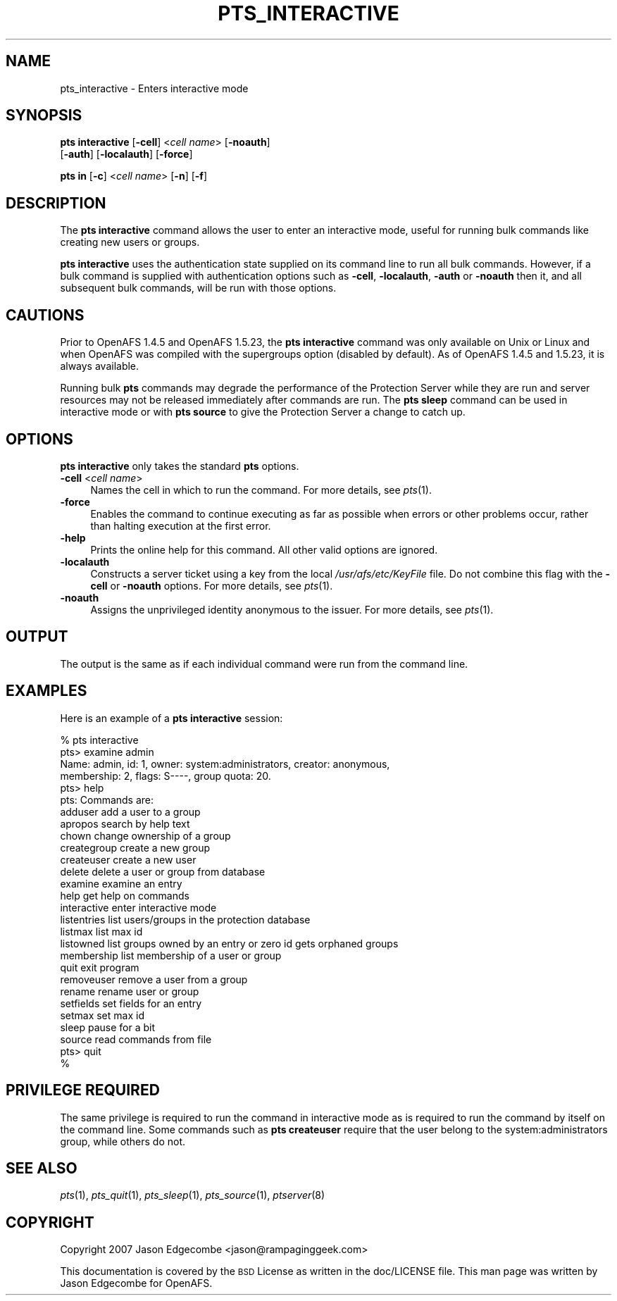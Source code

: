 .\" Automatically generated by Pod::Man 2.23 (Pod::Simple 3.14)
.\"
.\" Standard preamble:
.\" ========================================================================
.de Sp \" Vertical space (when we can't use .PP)
.if t .sp .5v
.if n .sp
..
.de Vb \" Begin verbatim text
.ft CW
.nf
.ne \\$1
..
.de Ve \" End verbatim text
.ft R
.fi
..
.\" Set up some character translations and predefined strings.  \*(-- will
.\" give an unbreakable dash, \*(PI will give pi, \*(L" will give a left
.\" double quote, and \*(R" will give a right double quote.  \*(C+ will
.\" give a nicer C++.  Capital omega is used to do unbreakable dashes and
.\" therefore won't be available.  \*(C` and \*(C' expand to `' in nroff,
.\" nothing in troff, for use with C<>.
.tr \(*W-
.ds C+ C\v'-.1v'\h'-1p'\s-2+\h'-1p'+\s0\v'.1v'\h'-1p'
.ie n \{\
.    ds -- \(*W-
.    ds PI pi
.    if (\n(.H=4u)&(1m=24u) .ds -- \(*W\h'-12u'\(*W\h'-12u'-\" diablo 10 pitch
.    if (\n(.H=4u)&(1m=20u) .ds -- \(*W\h'-12u'\(*W\h'-8u'-\"  diablo 12 pitch
.    ds L" ""
.    ds R" ""
.    ds C` ""
.    ds C' ""
'br\}
.el\{\
.    ds -- \|\(em\|
.    ds PI \(*p
.    ds L" ``
.    ds R" ''
'br\}
.\"
.\" Escape single quotes in literal strings from groff's Unicode transform.
.ie \n(.g .ds Aq \(aq
.el       .ds Aq '
.\"
.\" If the F register is turned on, we'll generate index entries on stderr for
.\" titles (.TH), headers (.SH), subsections (.SS), items (.Ip), and index
.\" entries marked with X<> in POD.  Of course, you'll have to process the
.\" output yourself in some meaningful fashion.
.ie \nF \{\
.    de IX
.    tm Index:\\$1\t\\n%\t"\\$2"
..
.    nr % 0
.    rr F
.\}
.el \{\
.    de IX
..
.\}
.\"
.\" Accent mark definitions (@(#)ms.acc 1.5 88/02/08 SMI; from UCB 4.2).
.\" Fear.  Run.  Save yourself.  No user-serviceable parts.
.    \" fudge factors for nroff and troff
.if n \{\
.    ds #H 0
.    ds #V .8m
.    ds #F .3m
.    ds #[ \f1
.    ds #] \fP
.\}
.if t \{\
.    ds #H ((1u-(\\\\n(.fu%2u))*.13m)
.    ds #V .6m
.    ds #F 0
.    ds #[ \&
.    ds #] \&
.\}
.    \" simple accents for nroff and troff
.if n \{\
.    ds ' \&
.    ds ` \&
.    ds ^ \&
.    ds , \&
.    ds ~ ~
.    ds /
.\}
.if t \{\
.    ds ' \\k:\h'-(\\n(.wu*8/10-\*(#H)'\'\h"|\\n:u"
.    ds ` \\k:\h'-(\\n(.wu*8/10-\*(#H)'\`\h'|\\n:u'
.    ds ^ \\k:\h'-(\\n(.wu*10/11-\*(#H)'^\h'|\\n:u'
.    ds , \\k:\h'-(\\n(.wu*8/10)',\h'|\\n:u'
.    ds ~ \\k:\h'-(\\n(.wu-\*(#H-.1m)'~\h'|\\n:u'
.    ds / \\k:\h'-(\\n(.wu*8/10-\*(#H)'\z\(sl\h'|\\n:u'
.\}
.    \" troff and (daisy-wheel) nroff accents
.ds : \\k:\h'-(\\n(.wu*8/10-\*(#H+.1m+\*(#F)'\v'-\*(#V'\z.\h'.2m+\*(#F'.\h'|\\n:u'\v'\*(#V'
.ds 8 \h'\*(#H'\(*b\h'-\*(#H'
.ds o \\k:\h'-(\\n(.wu+\w'\(de'u-\*(#H)/2u'\v'-.3n'\*(#[\z\(de\v'.3n'\h'|\\n:u'\*(#]
.ds d- \h'\*(#H'\(pd\h'-\w'~'u'\v'-.25m'\f2\(hy\fP\v'.25m'\h'-\*(#H'
.ds D- D\\k:\h'-\w'D'u'\v'-.11m'\z\(hy\v'.11m'\h'|\\n:u'
.ds th \*(#[\v'.3m'\s+1I\s-1\v'-.3m'\h'-(\w'I'u*2/3)'\s-1o\s+1\*(#]
.ds Th \*(#[\s+2I\s-2\h'-\w'I'u*3/5'\v'-.3m'o\v'.3m'\*(#]
.ds ae a\h'-(\w'a'u*4/10)'e
.ds Ae A\h'-(\w'A'u*4/10)'E
.    \" corrections for vroff
.if v .ds ~ \\k:\h'-(\\n(.wu*9/10-\*(#H)'\s-2\u~\d\s+2\h'|\\n:u'
.if v .ds ^ \\k:\h'-(\\n(.wu*10/11-\*(#H)'\v'-.4m'^\v'.4m'\h'|\\n:u'
.    \" for low resolution devices (crt and lpr)
.if \n(.H>23 .if \n(.V>19 \
\{\
.    ds : e
.    ds 8 ss
.    ds o a
.    ds d- d\h'-1'\(ga
.    ds D- D\h'-1'\(hy
.    ds th \o'bp'
.    ds Th \o'LP'
.    ds ae ae
.    ds Ae AE
.\}
.rm #[ #] #H #V #F C
.\" ========================================================================
.\"
.IX Title "PTS_INTERACTIVE 1"
.TH PTS_INTERACTIVE 1 "2011-09-06" "OpenAFS" "AFS Command Reference"
.\" For nroff, turn off justification.  Always turn off hyphenation; it makes
.\" way too many mistakes in technical documents.
.if n .ad l
.nh
.SH "NAME"
pts_interactive \- Enters interactive mode
.SH "SYNOPSIS"
.IX Header "SYNOPSIS"
\&\fBpts interactive\fR [\fB\-cell\fR]\ <\fIcell\ name\fR> [\fB\-noauth\fR]
    [\fB\-auth\fR] [\fB\-localauth\fR] [\fB\-force\fR]
.PP
\&\fBpts in\fR [\fB\-c\fR]\ <\fIcell\ name\fR> [\fB\-n\fR] [\fB\-f\fR]
.SH "DESCRIPTION"
.IX Header "DESCRIPTION"
The \fBpts interactive\fR command allows the user to enter an interactive
mode, useful for running bulk commands like creating new users or groups.
.PP
\&\fBpts interactive\fR uses the authentication state supplied on its command
line to run all bulk commands. However, if a bulk command is supplied 
with authentication options such as \fB\-cell\fR, \fB\-localauth\fR, \fB\-auth\fR 
or \fB\-noauth\fR then it, and all subsequent bulk commands, will be run with
those options.
.SH "CAUTIONS"
.IX Header "CAUTIONS"
Prior to OpenAFS 1.4.5 and OpenAFS 1.5.23, the \fBpts interactive\fR command
was only available on Unix or Linux and when OpenAFS was compiled with the
supergroups option (disabled by default).  As of OpenAFS 1.4.5 and 1.5.23,
it is always available.
.PP
Running bulk \fBpts\fR commands may degrade the performance of the Protection
Server while they are run and server resources may not be released
immediately after commands are run. The \fBpts sleep\fR command can be used
in interactive mode or with \fBpts source\fR to give the Protection Server a
change to catch up.
.SH "OPTIONS"
.IX Header "OPTIONS"
\&\fBpts interactive\fR only takes the standard \fBpts\fR options.
.IP "\fB\-cell\fR <\fIcell name\fR>" 4
.IX Item "-cell <cell name>"
Names the cell in which to run the command. For more details, see
\&\fIpts\fR\|(1).
.IP "\fB\-force\fR" 4
.IX Item "-force"
Enables the command to continue executing as far as possible when errors
or other problems occur, rather than halting execution at the first error.
.IP "\fB\-help\fR" 4
.IX Item "-help"
Prints the online help for this command. All other valid options are
ignored.
.IP "\fB\-localauth\fR" 4
.IX Item "-localauth"
Constructs a server ticket using a key from the local
\&\fI/usr/afs/etc/KeyFile\fR file. Do not combine this flag with the \fB\-cell\fR 
or \fB\-noauth\fR options. For more details, see \fIpts\fR\|(1).
.IP "\fB\-noauth\fR" 4
.IX Item "-noauth"
Assigns the unprivileged identity anonymous to the issuer. For more
details, see \fIpts\fR\|(1).
.SH "OUTPUT"
.IX Header "OUTPUT"
The output is the same as if each individual command were run from the
command line.
.SH "EXAMPLES"
.IX Header "EXAMPLES"
Here is an example of a \fBpts interactive\fR session:
.PP
.Vb 10
\&   % pts interactive
\&   pts> examine admin
\&   Name: admin, id: 1, owner: system:administrators, creator: anonymous,
\&     membership: 2, flags: S\-\-\-\-, group quota: 20.
\&   pts> help
\&   pts: Commands are:
\&   adduser         add a user to a group
\&   apropos         search by help text
\&   chown           change ownership of a group
\&   creategroup     create a new group
\&   createuser      create a new user
\&   delete          delete a user or group from database
\&   examine         examine an entry
\&   help            get help on commands
\&   interactive     enter interactive mode
\&   listentries     list users/groups in the protection database
\&   listmax         list max id
\&   listowned       list groups owned by an entry or zero id gets orphaned groups
\&   membership      list membership of a user or group
\&   quit            exit program
\&   removeuser      remove a user from a group
\&   rename          rename user or group
\&   setfields       set fields for an entry
\&   setmax          set max id
\&   sleep           pause for a bit
\&   source          read commands from file
\&   pts> quit
\&   %
.Ve
.SH "PRIVILEGE REQUIRED"
.IX Header "PRIVILEGE REQUIRED"
The same privilege is required to run the command in interactive mode as
is required to run the command by itself on the command line. Some
commands such as \fBpts createuser\fR require that the user belong to the
system:administrators group, while others do not.
.SH "SEE ALSO"
.IX Header "SEE ALSO"
\&\fIpts\fR\|(1),
\&\fIpts_quit\fR\|(1),
\&\fIpts_sleep\fR\|(1),
\&\fIpts_source\fR\|(1),
\&\fIptserver\fR\|(8)
.SH "COPYRIGHT"
.IX Header "COPYRIGHT"
Copyright 2007 Jason Edgecombe <jason@rampaginggeek.com>
.PP
This documentation is covered by the \s-1BSD\s0 License as written in the
doc/LICENSE file. This man page was written by Jason Edgecombe for
OpenAFS.
